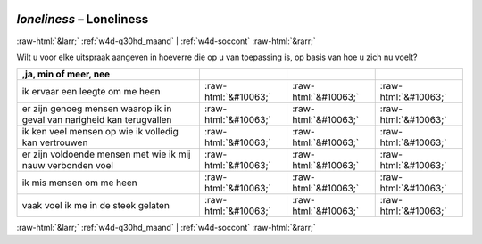 .. _w4d-loneliness: 

 
 .. role:: raw-html(raw) 
        :format: html 
 
`loneliness` – Loneliness
====================================== 


:raw-html:`&larr;` :ref:`w4d-q30hd_maand` | :ref:`w4d-soccont` :raw-html:`&rarr;` 
 

Wilt u voor elke uitspraak aangeven in hoeverre die op u van toepassing is, op basis van hoe u zich nu voelt?
 
.. csv-table:: 
   :delim: | 
   :header: ,ja, min of meer, nee
 
           ik ervaar een leegte om me heen | :raw-html:`&#10063;`|:raw-html:`&#10063;`|:raw-html:`&#10063;` 
           er zijn genoeg mensen waarop ik in geval van narigheid kan terugvallen | :raw-html:`&#10063;`|:raw-html:`&#10063;`|:raw-html:`&#10063;` 
           ik ken veel mensen op wie ik volledig kan vertrouwen | :raw-html:`&#10063;`|:raw-html:`&#10063;`|:raw-html:`&#10063;` 
           er zijn voldoende mensen met wie ik mij nauw verbonden voel | :raw-html:`&#10063;`|:raw-html:`&#10063;`|:raw-html:`&#10063;` 
           ik mis mensen om me heen | :raw-html:`&#10063;`|:raw-html:`&#10063;`|:raw-html:`&#10063;` 
           vaak voel ik me in de steek gelaten | :raw-html:`&#10063;`|:raw-html:`&#10063;`|:raw-html:`&#10063;` 

.. image:: ../_screenshots/w4-loneliness.png 


:raw-html:`&larr;` :ref:`w4d-q30hd_maand` | :ref:`w4d-soccont` :raw-html:`&rarr;` 
 
